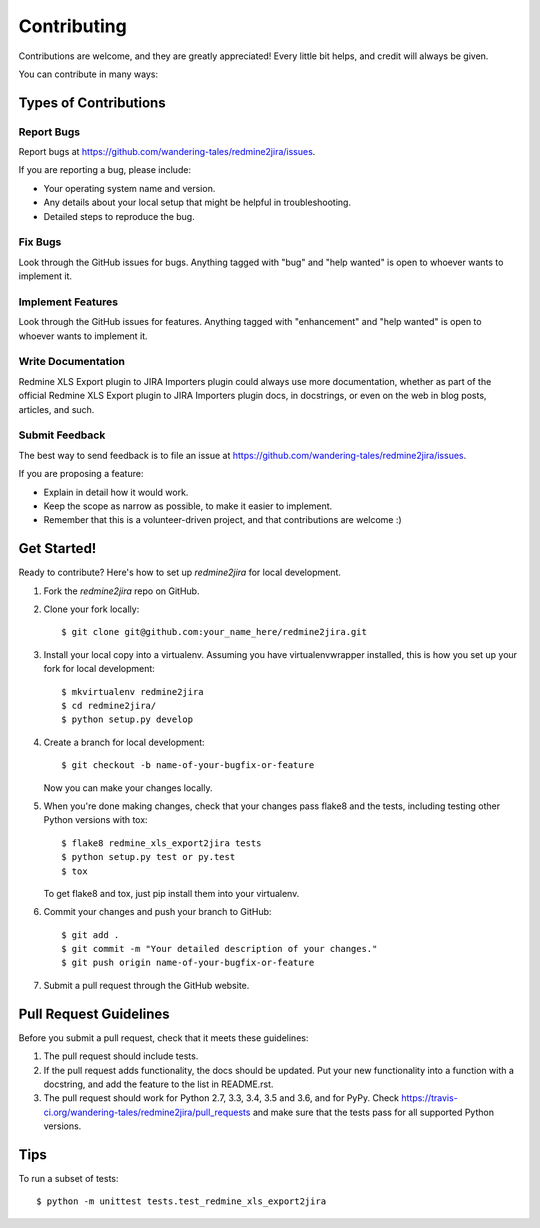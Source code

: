 .. highlight:: shell

============
Contributing
============

Contributions are welcome, and they are greatly appreciated! Every
little bit helps, and credit will always be given.

You can contribute in many ways:

Types of Contributions
----------------------

Report Bugs
~~~~~~~~~~~

Report bugs at https://github.com/wandering-tales/redmine2jira/issues.

If you are reporting a bug, please include:

* Your operating system name and version.
* Any details about your local setup that might be helpful in troubleshooting.
* Detailed steps to reproduce the bug.

Fix Bugs
~~~~~~~~

Look through the GitHub issues for bugs. Anything tagged with "bug"
and "help wanted" is open to whoever wants to implement it.

Implement Features
~~~~~~~~~~~~~~~~~~

Look through the GitHub issues for features. Anything tagged with "enhancement"
and "help wanted" is open to whoever wants to implement it.

Write Documentation
~~~~~~~~~~~~~~~~~~~

Redmine XLS Export plugin to JIRA Importers plugin could always use more documentation, whether as part of the
official Redmine XLS Export plugin to JIRA Importers plugin docs, in docstrings, or even on the web in blog posts,
articles, and such.

Submit Feedback
~~~~~~~~~~~~~~~

The best way to send feedback is to file an issue at https://github.com/wandering-tales/redmine2jira/issues.

If you are proposing a feature:

* Explain in detail how it would work.
* Keep the scope as narrow as possible, to make it easier to implement.
* Remember that this is a volunteer-driven project, and that contributions
  are welcome :)

Get Started!
------------

Ready to contribute? Here's how to set up `redmine2jira` for local development.

1. Fork the `redmine2jira` repo on GitHub.
2. Clone your fork locally::

    $ git clone git@github.com:your_name_here/redmine2jira.git

3. Install your local copy into a virtualenv. Assuming you have virtualenvwrapper installed, this is how you set up your fork for local development::

    $ mkvirtualenv redmine2jira
    $ cd redmine2jira/
    $ python setup.py develop

4. Create a branch for local development::

    $ git checkout -b name-of-your-bugfix-or-feature

   Now you can make your changes locally.

5. When you're done making changes, check that your changes pass flake8 and the tests, including testing other Python versions with tox::

    $ flake8 redmine_xls_export2jira tests
    $ python setup.py test or py.test
    $ tox

   To get flake8 and tox, just pip install them into your virtualenv.

6. Commit your changes and push your branch to GitHub::

    $ git add .
    $ git commit -m "Your detailed description of your changes."
    $ git push origin name-of-your-bugfix-or-feature

7. Submit a pull request through the GitHub website.

Pull Request Guidelines
-----------------------

Before you submit a pull request, check that it meets these guidelines:

1. The pull request should include tests.
2. If the pull request adds functionality, the docs should be updated. Put
   your new functionality into a function with a docstring, and add the
   feature to the list in README.rst.
3. The pull request should work for Python 2.7, 3.3, 3.4, 3.5 and 3.6, and for PyPy. Check
   https://travis-ci.org/wandering-tales/redmine2jira/pull_requests
   and make sure that the tests pass for all supported Python versions.

Tips
----

To run a subset of tests::


    $ python -m unittest tests.test_redmine_xls_export2jira
